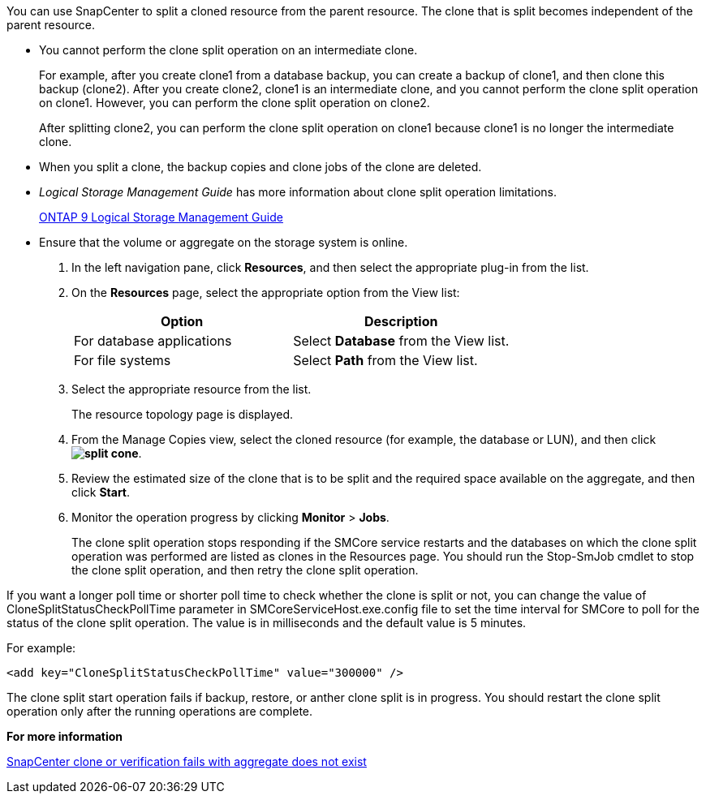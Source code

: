 You can use SnapCenter to split a cloned resource from the parent resource. The clone that is split becomes independent of the parent resource.

* You cannot perform the clone split operation on an intermediate clone.
+
For example, after you create clone1 from a database backup, you can create a backup of clone1, and then clone this backup (clone2). After you create clone2, clone1 is an intermediate clone, and you cannot perform the clone split operation on clone1. However, you can perform the clone split operation on clone2.
+
After splitting clone2, you can perform the clone split operation on clone1 because clone1 is no longer the intermediate clone.

* When you split a clone, the backup copies and clone jobs of the clone are deleted.
* _Logical Storage Management Guide_ has more information about clone split operation limitations.
+
http://docs.netapp.com/ontap-9/topic/com.netapp.doc.dot-cm-vsmg/home.html[ONTAP 9 Logical Storage Management Guide]

* Ensure that the volume or aggregate on the storage system is online.

. In the left navigation pane, click *Resources*, and then select the appropriate plug-in from the list.
. On the *Resources* page, select the appropriate option from the View list:
+
|===
| Option| Description

a|
For database applications
a|
Select *Database* from the View list.
a|
For file systems
a|
Select *Path* from the View list.
|===

. Select the appropriate resource from the list.
+
The resource topology page is displayed.

. From the Manage Copies view, select the cloned resource (for example, the database or LUN), and then click *image:../media/split_cone.gif[]*.
. Review the estimated size of the clone that is to be split and the required space available on the aggregate, and then click *Start*.
. Monitor the operation progress by clicking *Monitor* > *Jobs*.
+
The clone split operation stops responding if the SMCore service restarts and the databases on which the clone split operation was performed are listed as clones in the Resources page. You should run the Stop-SmJob cmdlet to stop the clone split operation, and then retry the clone split operation.

If you want a longer poll time or shorter poll time to check whether the clone is split or not, you can change the value of CloneSplitStatusCheckPollTime parameter in SMCoreServiceHost.exe.config file to set the time interval for SMCore to poll for the status of the clone split operation. The value is in milliseconds and the default value is 5 minutes.

For example:

----
<add key="CloneSplitStatusCheckPollTime" value="300000" />
----

The clone split start operation fails if backup, restore, or anther clone split is in progress. You should restart the clone split operation only after the running operations are complete.

*For more information*

https://kb.netapp.com/Advice_and_Troubleshooting/Data_Protection_and_Security/SnapCenter/SnapCenter_clone_or_verfication_fails_with_aggregate_does_not_exist[SnapCenter clone or verification fails with aggregate does not exist]
